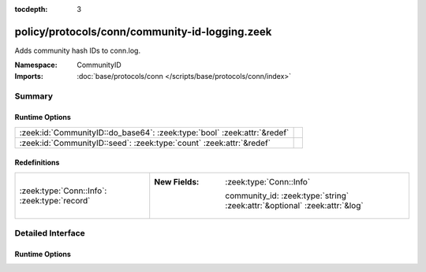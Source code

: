 :tocdepth: 3

policy/protocols/conn/community-id-logging.zeek
===============================================
.. zeek:namespace:: CommunityID

Adds community hash IDs to conn.log.

:Namespace: CommunityID
:Imports: :doc:`base/protocols/conn </scripts/base/protocols/conn/index>`

Summary
~~~~~~~
Runtime Options
###############
======================================================================== =
:zeek:id:`CommunityID::do_base64`: :zeek:type:`bool` :zeek:attr:`&redef` 
:zeek:id:`CommunityID::seed`: :zeek:type:`count` :zeek:attr:`&redef`     
======================================================================== =

Redefinitions
#############
============================================ ============================================================================
:zeek:type:`Conn::Info`: :zeek:type:`record` 
                                             
                                             :New Fields: :zeek:type:`Conn::Info`
                                             
                                               community_id: :zeek:type:`string` :zeek:attr:`&optional` :zeek:attr:`&log`
============================================ ============================================================================


Detailed Interface
~~~~~~~~~~~~~~~~~~
Runtime Options
###############
.. zeek:id:: CommunityID::do_base64
   :source-code: policy/protocols/conn/community-id-logging.zeek 12 12

   :Type: :zeek:type:`bool`
   :Attributes: :zeek:attr:`&redef`
   :Default: ``T``


.. zeek:id:: CommunityID::seed
   :source-code: policy/protocols/conn/community-id-logging.zeek 8 8

   :Type: :zeek:type:`count`
   :Attributes: :zeek:attr:`&redef`
   :Default: ``0``



